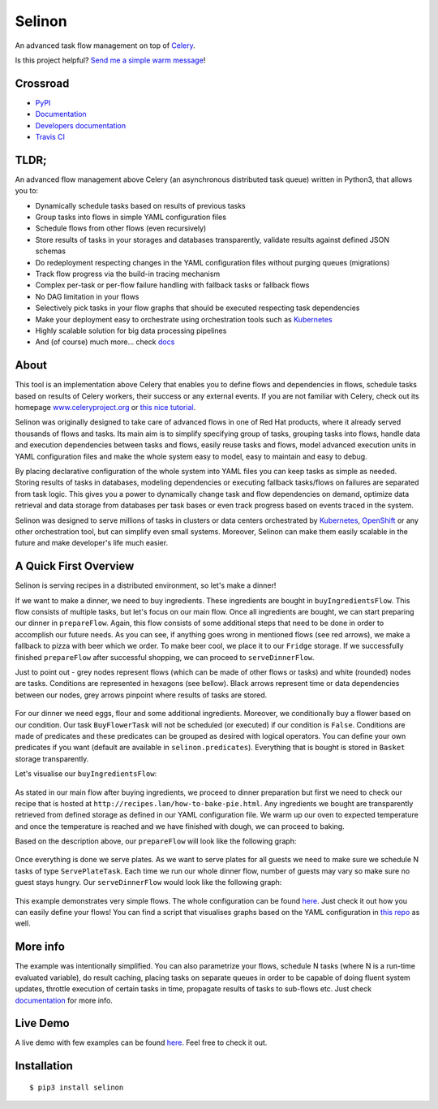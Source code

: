 Selinon
=======

An advanced task flow management on top of
`Celery <https://www.celeryproject.org/>`__.

|codecov| |PyPI Current Version| |PyPI Implementation| |PyPI Wheel|
|Travis CI| |Documentation Status| |GitHub stars| |GitHub license|
|Twitter|

Is this project helpful? `Send me a simple warm
message <https://saythanks.io/to/fridex>`__!

Crossroad
---------

-  `PyPI <https://pypi.python.org/pypi/selinon>`__
-  `Documentation <https://selinon.readthedocs.io/en/latest/>`__
-  `Developers
   documentation <https://selinon.readthedocs.io/en/latest/development.html>`__
-  `Travis CI <https://travis-ci.org/selinon/selinon>`__

TLDR;
-----

An advanced flow management above Celery (an asynchronous distributed
task queue) written in Python3, that allows you to:

-  Dynamically schedule tasks based on results of previous tasks
-  Group tasks into flows in simple YAML configuration files
-  Schedule flows from other flows (even recursively)
-  Store results of tasks in your storages and databases transparently,
   validate results against defined JSON schemas
-  Do redeployment respecting changes in the YAML configuration files
   without purging queues (migrations)
-  Track flow progress via the build-in tracing mechanism
-  Complex per-task or per-flow failure handling with fallback tasks or
   fallback flows
-  No DAG limitation in your flows
-  Selectively pick tasks in your flow graphs that should be executed
   respecting task dependencies
-  Make your deployment easy to orchestrate using orchestration tools
   such as `Kubernetes <https://kubernetes.io>`__
-  Highly scalable solution for big data processing pipelines
-  And (of course) much more... check
   `docs <https://selinon.readthedocs.io>`__

About
-----

This tool is an implementation above Celery that enables you to define
flows and dependencies in flows, schedule tasks based on results of
Celery workers, their success or any external events. If you are not
familiar with Celery, check out its homepage
`www.celeryproject.org <http://www.celeryproject.org>`__ or `this nice
tutorial <https://tests4geeks.com/distribute-tasks-python-celery-rabbitmq/>`__.

Selinon was originally designed to take care of advanced flows in one of
Red Hat products, where it already served thousands of flows and tasks.
Its main aim is to simplify specifying group of tasks, grouping tasks
into flows, handle data and execution dependencies between tasks and
flows, easily reuse tasks and flows, model advanced execution units in
YAML configuration files and make the whole system easy to model, easy
to maintain and easy to debug.

By placing declarative configuration of the whole system into YAML files
you can keep tasks as simple as needed. Storing results of tasks in
databases, modeling dependencies or executing fallback tasks/flows on
failures are separated from task logic. This gives you a power to
dynamically change task and flow dependencies on demand, optimize data
retrieval and data storage from databases per task bases or even track
progress based on events traced in the system.

Selinon was designed to serve millions of tasks in clusters or data
centers orchestrated by `Kubernetes <https://kubernetes.io>`__,
`OpenShift <https://openshift.com>`__ or any other orchestration tool,
but can simplify even small systems. Moreover, Selinon can make them
easily scalable in the future and make developer's life much easier.

A Quick First Overview
----------------------

Selinon is serving recipes in a distributed environment, so let's make a
dinner!

If we want to make a dinner, we need to buy ingredients. These
ingredients are bought in ``buyIngredientsFlow``. This flow consists of
multiple tasks, but let's focus on our main flow. Once all ingredients
are bought, we can start preparing our dinner in ``prepareFlow``. Again,
this flow consists of some additional steps that need to be done in
order to accomplish our future needs. As you can see, if anything goes
wrong in mentioned flows (see red arrows), we make a fallback to pizza
with beer which we order. To make beer cool, we place it to our
``Fridge`` storage. If we successfully finished ``prepareFlow`` after
successful shopping, we can proceed to ``serveDinnerFlow``.

Just to point out - grey nodes represent flows (which can be made of
other flows or tasks) and white (rounded) nodes are tasks. Conditions
are represented in hexagons (see bellow). Black arrows represent time or
data dependencies between our nodes, grey arrows pinpoint where results
of tasks are stored.

.. figure:: https://raw.githubusercontent.com/selinon/selinon/master/example/graph/dinnerFlow.png
   :alt: Main dinner flow
   :align: center

For our dinner we need eggs, flour and some additional ingredients.
Moreover, we conditionally buy a flower based on our condition. Our task
``BuyFlowerTask`` will not be scheduled (or executed) if our condition
is ``False``. Conditions are made of predicates and these predicates can
be grouped as desired with logical operators. You can define your own
predicates if you want (default are available in
``selinon.predicates``). Everything that is bought is stored in
``Basket`` storage transparently.

Let's visualise our ``buyIngredientsFlow``:

.. figure:: https://raw.githubusercontent.com/selinon/selinon/master/example/graph/buyIngredientsFlow.png
   :alt: Buy ingredients flow
   :align: center

As stated in our main flow after buying ingredients, we proceed to
dinner preparation but first we need to check our recipe that is hosted
at ``http://recipes.lan/how-to-bake-pie.html``. Any ingredients we
bought are transparently retrieved from defined storage as defined in
our YAML configuration file. We warm up our oven to expected temperature
and once the temperature is reached and we have finished with dough, we
can proceed to baking.

Based on the description above, our ``prepareFlow`` will look like the
following graph:

.. figure:: https://raw.githubusercontent.com/selinon/selinon/master/example/graph/prepareFlow.png
   :alt: Prepare flow
   :align: center

Once everything is done we serve plates. As we want to serve plates for
all guests we need to make sure we schedule N tasks of type
``ServePlateTask``. Each time we run our whole dinner flow, number of
guests may vary so make sure no guest stays hungry. Our
``serveDinnerFlow`` would look like the following graph:

.. figure:: https://raw.githubusercontent.com/selinon/selinon/master/example/graph/serveDinnerFlow.png
   :alt: Serve dinner flow
   :align: center

This example demonstrates very simple flows. The whole configuration can
be found `here </example/dinner.yaml>`__. Just check it out how you can
easily define your flows! You can find a script that visualises graphs
based on the YAML configuration in `this repo </example/>`__ as well.

More info
---------

The example was intentionally simplified. You can also parametrize your
flows, schedule N tasks (where N is a run-time evaluated variable), do
result caching, placing tasks on separate queues in order to be capable
of doing fluent system updates, throttle execution of certain tasks in
time, propagate results of tasks to sub-flows etc. Just check
`documentation <https://selinon.github.io/selinon>`__ for more info.

Live Demo
---------

A live demo with few examples can be found
`here <https://github.com/selinon/demo>`__. Feel free to check it out.

Installation
------------

::

    $ pip3 install selinon

.. |codecov| image:: https://codecov.io/gh/selinon/selinon/branch/master/graph/badge.svg
.. |PyPI Current Version| image:: https://img.shields.io/pypi/v/selinon.svg
.. |PyPI Implementation| image:: https://img.shields.io/pypi/implementation/selinon.svg
.. |PyPI Wheel| image:: https://img.shields.io/pypi/wheel/selinon.svg
.. |Travis CI| image:: https://travis-ci.org/selinon/selinon.svg?branch=master
.. |Documentation Status| image:: https://readthedocs.org/projects/selinon/badge/?version=latest
.. |GitHub stars| image:: https://img.shields.io/github/stars/selinon/selinon.svg
.. |GitHub license| image:: https://img.shields.io/badge/license-BSD-blue.svg
.. |Twitter| image:: https://img.shields.io/twitter/url/http/github.com/selinon/selinon.svg?style=social



